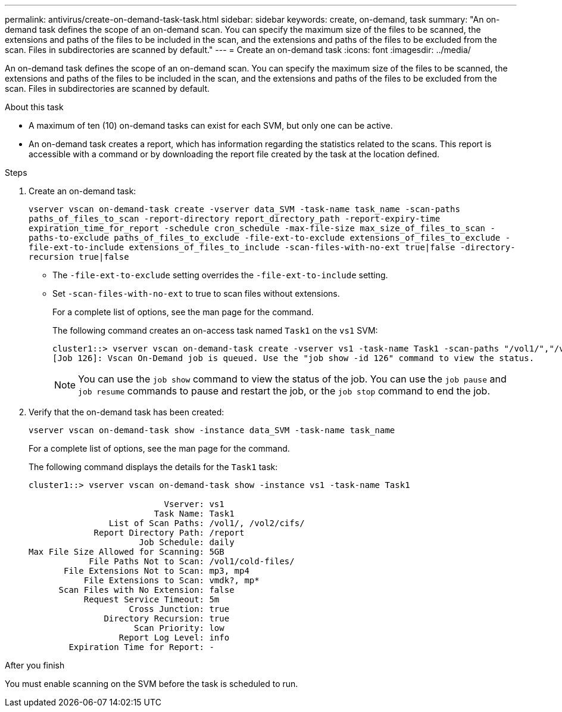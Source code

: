 ---
permalink: antivirus/create-on-demand-task-task.html
sidebar: sidebar
keywords: create, on-demand, task
summary: "An on-demand task defines the scope of an on-demand scan. You can specify the maximum size of the files to be scanned, the extensions and paths of the files to be included in the scan, and the extensions and paths of the files to be excluded from the scan. Files in subdirectories are scanned by default."
---
= Create an on-demand task
:icons: font
:imagesdir: ../media/

[.lead]
An on-demand task defines the scope of an on-demand scan. You can specify the maximum size of the files to be scanned, the extensions and paths of the files to be included in the scan, and the extensions and paths of the files to be excluded from the scan. Files in subdirectories are scanned by default.

.About this task

* A maximum of ten (10) on-demand tasks can exist for each SVM, but only one can be active.
* An on-demand task creates a report, which has information regarding the statistics related to the scans. This report is accessible with a command or by downloading the report file created by the task at the location defined.

.Steps

. Create an on-demand task:
+
`vserver vscan on-demand-task create -vserver data_SVM -task-name task_name -scan-paths paths_of_files_to_scan -report-directory report_directory_path -report-expiry-time expiration_time_for_report -schedule cron_schedule -max-file-size max_size_of_files_to_scan -paths-to-exclude paths_of_files_to_exclude -file-ext-to-exclude extensions_of_files_to_exclude -file-ext-to-include extensions_of_files_to_include -scan-files-with-no-ext true|false -directory-recursion true|false`
+
 ** The `-file-ext-to-exclude` setting overrides the `-file-ext-to-include` setting.
 ** Set `-scan-files-with-no-ext` to true to scan files without extensions.
+
For a complete list of options, see the man page for the command.
+
The following command creates an on-access task named `Task1` on the `vs1` SVM:
+
----
cluster1::> vserver vscan on-demand-task create -vserver vs1 -task-name Task1 -scan-paths "/vol1/","/vol2/cifs/" -report-directory "/report" -schedule daily -max-file-size 5GB -paths-to-exclude "/vol1/cold-files/" -file-ext-to-include "vmdk?","mp*" -file-ext-to-exclude "mp3","mp4" -scan-files-with-no-ext false
[Job 126]: Vscan On-Demand job is queued. Use the "job show -id 126" command to view the status.
----
+
[NOTE]
====
You can use the `job show` command to view the status of the job. You can use the `job pause` and `job resume` commands to pause and restart the job, or the `job stop` command to end the job.
====
. Verify that the on-demand task has been created:
+
`vserver vscan on-demand-task show -instance data_SVM -task-name task_name`
+
For a complete list of options, see the man page for the command.
+
The following command displays the details for the `Task1` task:
+
----
cluster1::> vserver vscan on-demand-task show -instance vs1 -task-name Task1

                           Vserver: vs1
                         Task Name: Task1
                List of Scan Paths: /vol1/, /vol2/cifs/
             Report Directory Path: /report
                      Job Schedule: daily
Max File Size Allowed for Scanning: 5GB
            File Paths Not to Scan: /vol1/cold-files/
       File Extensions Not to Scan: mp3, mp4
           File Extensions to Scan: vmdk?, mp*
      Scan Files with No Extension: false
           Request Service Timeout: 5m
                    Cross Junction: true
               Directory Recursion: true
                     Scan Priority: low
                  Report Log Level: info
        Expiration Time for Report: -
----

.After you finish

You must enable scanning on the SVM before the task is scheduled to run.

// 2023 May 09, vscan-overview-update